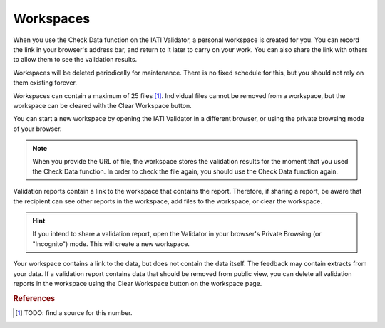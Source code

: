 Workspaces
==========

When you use the Check Data function on the IATI Validator, a personal workspace is created for you. You can record the link in your browser's address bar, and return to it later to carry on your work. You can also share the link with others to allow them to see the validation results.  

Workspaces will be deleted periodically for maintenance. There is no fixed schedule for this, but you should not rely on them existing forever. 

Workspaces can contain a maximum of 25 files [1]_. Individual files cannot be removed from a workspace, but the workspace can be cleared with the Clear Workspace button. 

You can start a new workspace by opening the IATI Validator in a different browser, or using the private browsing mode of your browser. 

.. note:: 
    When you provide the URL of file, the workspace stores the validation results for the moment that you used the Check Data function. In order to check the file again, you should use the Check Data function again. 

Validation reports contain a link to the workspace that contains the report. Therefore, if sharing a report, be aware that the recipient can see other reports in the workspace, add files to the workspace, or clear the workspace. 

.. hint:: 
    If you intend to share a validation report, open the Validator in your browser's Private Browsing (or "Incognito") mode. This will create a new workspace. 

Your workspace contains a link to the data, but does not contain the data itself. The feedback may contain extracts from your data. If a validation report contains data that should be removed from public view, you can delete all validation reports in the workspace using the Clear Workspace button on the workspace page. 

.. rubric:: References

.. [1] TODO: find a source for this number.